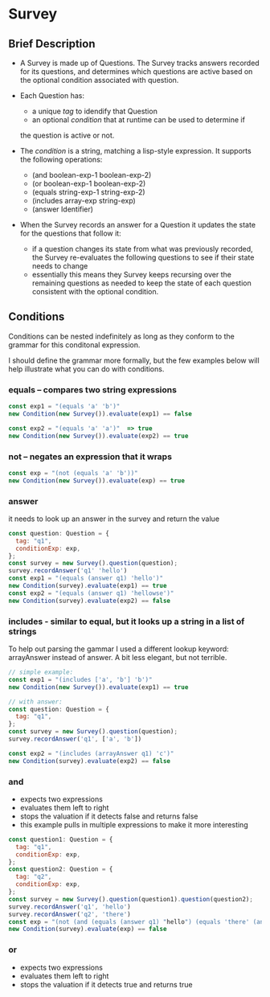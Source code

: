 * Survey 

** Brief Description

- A Survey is made up of Questions. The Survey tracks answers recorded for its questions, and determines which questions are active based on the optional condition associated with question.

- Each Question has:
    - a unique /tag/ to idendify that Question
    - an optional /condition/ that at runtime can be used to determine if
    the question is active or not.

- The /condition/ is a string, matching a lisp-style expression. It supports the following operations:
    - (and boolean-exp-1 boolean-exp-2)
    - (or boolean-exp-1 boolean-exp-2)
    - (equals string-exp-1 string-exp-2)
    - (includes array-exp string-exp)
    - (answer Identifier)

- When the Survey records an answer for a Question it updates the state for the questions that follow it:
    - if a question changes its state from what was previously recorded, the Survey re-evaluates the following questions to see if their state needs to change
    - essentially this means they Survey keeps recursing over the remaining questions as needed to keep the state of each question consistent with the optional condition.

** Conditions

Conditions can be nested indefinitely as long as they conform to the grammar for this conditonal expression.

I should define the grammar more formally, but the few examples below will help illustrate what you can do with conditions.

*** equals -- compares two string expressions

#+BEGIN_SRC js
    const exp1 = "(equals 'a' 'b')"
    new Condition(new Survey()).evaluate(exp1) == false

    const exp2 = "(equals 'a' 'a')"  => true
    new Condition(new Survey()).evaluate(exp2) == true
#+END_SRC

*** not -- negates an expression that it wraps

#+BEGIN_SRC js
    const exp = "(not (equals 'a' 'b'))"
    new Condition(new Survey()).evaluate(exp) == true
#+END_SRC

*** answer
    it needs to look up an answer in the survey and return the value

#+BEGIN_SRC js
    const question: Question = {
      tag: "q1",
      conditionExp: exp,
    };
    const survey = new Survey().question(question);
    survey.recordAnswer('q1' 'hello')
    const exp1 = "(equals (answer q1) 'hello')"
    new Condition(survey).evaluate(exp1) == true
    const exp2 = "(equals (answer q1) 'hellowse')"
    new Condition(survey).evaluate(exp2) == false
#+END_SRC

*** includes - similar to equal, but it looks up a string in a list of strings

To help out parsing the gammar I used a different lookup keyword: arrayAnswer instead of answer.  A bit less elegant, but not terrible.

#+BEGIN_SRC js
    // simple example:
    const exp1 = "(includes ['a', 'b'] 'b')"
    new Condition(new Survey()).evaluate(exp1) == true

    // with answer:
    const question: Question = {
      tag: "q1",
    };
    const survey = new Survey().question(question);
    survey.recordAnswer('q1', ['a', 'b'])

    const exp2 = "(includes (arrayAnswer q1) 'c')"
    new Condition(survey).evaluate(exp2) == false
#+END_SRC

*** and
    - expects two expressions
    - evaluates them left to right
    - stops the valuation if it detects false and returns false
    - this example pulls in multiple expressions to make it more interesting
#+BEGIN_SRC js
    const question1: Question = {
      tag: "q1",
      conditionExp: exp,
    };
    const question2: Question = {
      tag: "q2",
      conditionExp: exp,
    };
    const survey = new Survey().question(question1).question(question2);
    survey.recordAnswer('q1', 'hello')
    survey.recordAnswer('q2', 'there') 
    const exp = "(not (and (equals (answer q1) "hello") (equals 'there' (answer q2))))" 
    new Condition(survey).evaluate(exp) == false
#+END_SRC

*** or
    - expects two expressions
    - evaluates them left to right
    - stops the valuation if it detects true and returns true
